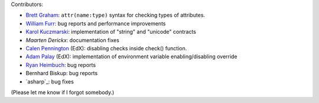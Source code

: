 
Contributors:

- `Brett Graham`_: ``attr(name:type)`` syntax for checking types of attributes.
- `William Furr`_: bug reports and performance improvements
- `Karol Kuczmarski`_: implementation of "string" and "unicode" contracts
- `Maarten Derickx`: documentation fixes
- `Calen Pennington`_ (EdX): disabling checks inside check() function.
- `Adam Palay`_ (EdX): implementation of environment variable enabling/disabling override
- `Ryan Heimbuch`_: bug reports 
- Bernhard Biskup: bug reports
- `asharp`_: bug fixes

(Please let me know if I forgot somebody.)

.. _`asharp`_:  https://github.com/asharp
.. _`Maarten Derickx`: http://mderickx.nl/
.. _`Ryan Heimbuch`: https://github.com/ryanheimbuch-wf
.. _`Calen Pennington`: https://github.com/cpennington
.. _`Adam Palay`: https://github.com/adampalay
.. _`William Furr`: http://www.ccs.neu.edu/home/furrwf/
.. _`Karol Kuczmarski`:  http://xion.org.pl/
.. _`Brett Graham`: https://github.com/braingram
